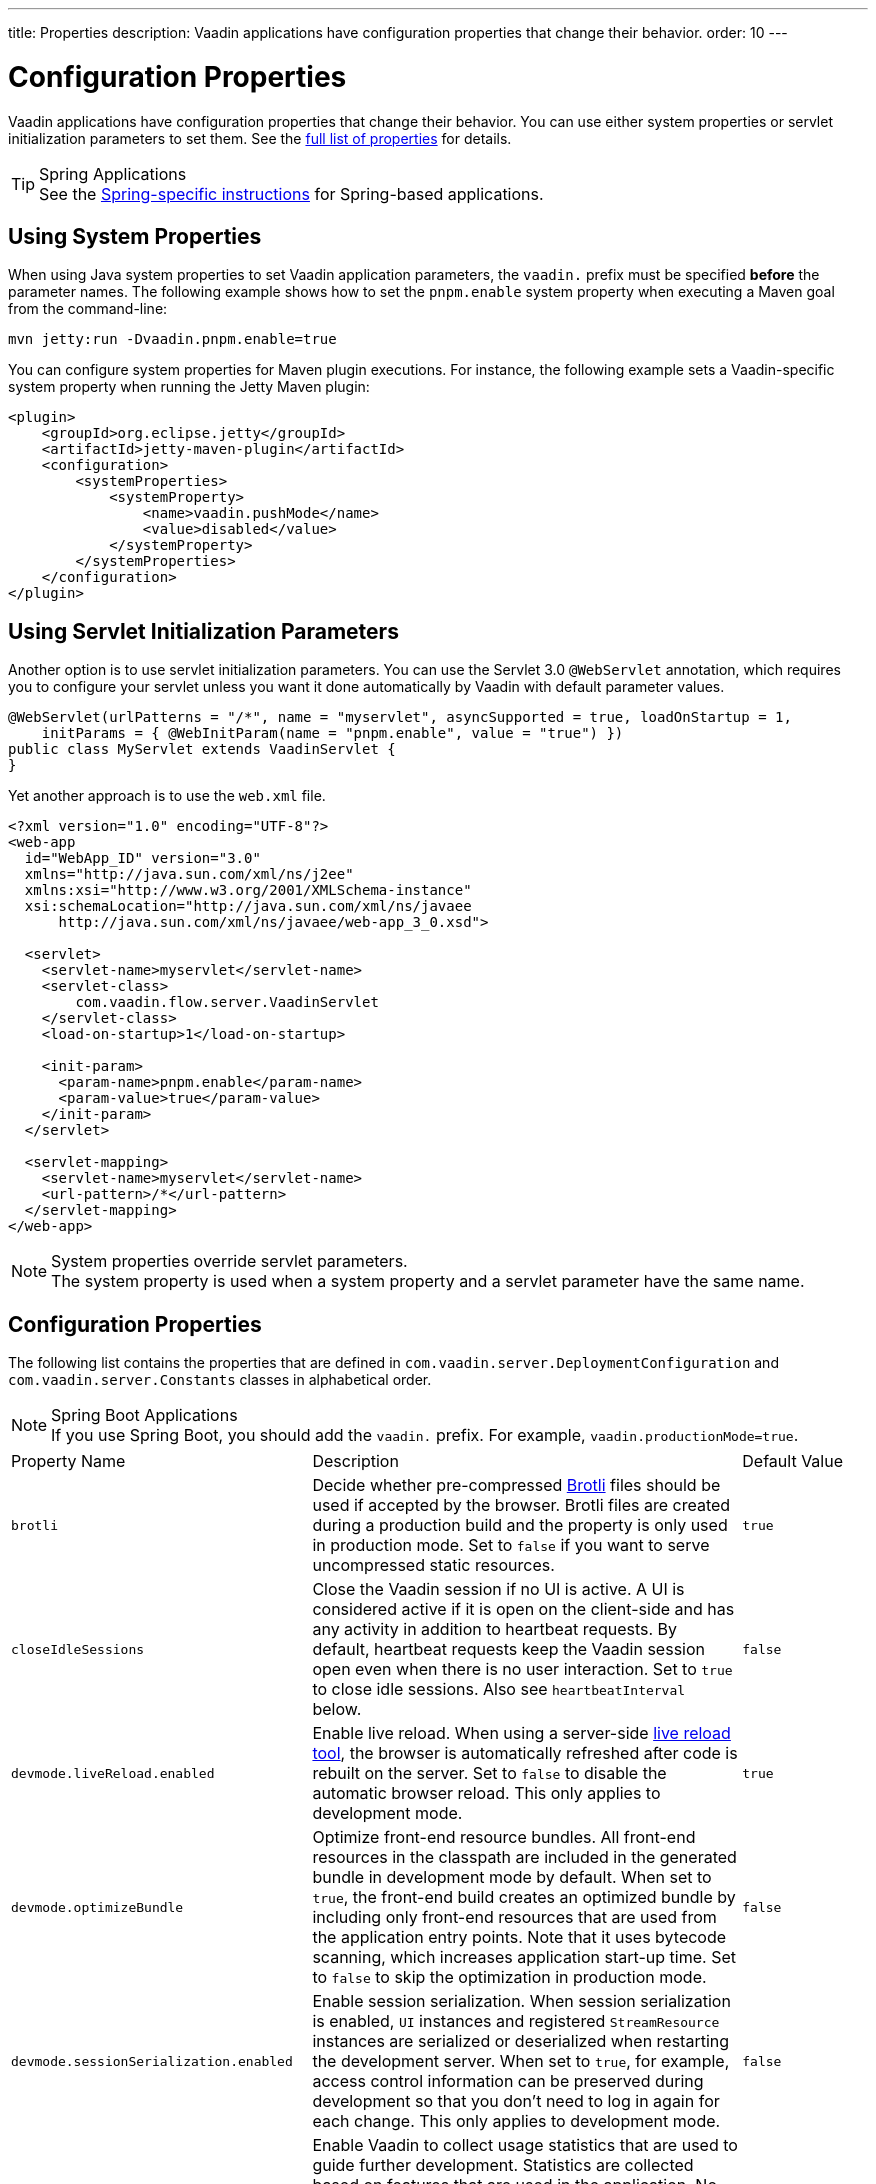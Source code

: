 ---
title: Properties
description: Vaadin applications have configuration properties that change their behavior.
order: 10
---

= Configuration Properties

Vaadin applications have configuration properties that change their behavior. You can use either system properties or servlet initialization parameters to set them. See the <<properties,full list of properties>> for details.

.Spring Applications
[TIP]
See the <<{articles}/integrations/spring/configuration#, Spring-specific instructions>> for Spring-based applications.

[[system-properties]]

== Using System Properties

When using Java system properties to set Vaadin application parameters, the `vaadin.` prefix must be specified *before* the parameter names. The following example shows how to set the `pnpm.enable` system property when executing a Maven goal from the command-line:

[source,bash]
----
mvn jetty:run -Dvaadin.pnpm.enable=true
----

You can configure system properties for Maven plugin executions. For instance, the following example sets a Vaadin-specific system property when running the Jetty Maven plugin:

[source,xml]
----
<plugin>
    <groupId>org.eclipse.jetty</groupId>
    <artifactId>jetty-maven-plugin</artifactId>
    <configuration>
        <systemProperties>
            <systemProperty>
                <name>vaadin.pushMode</name>
                <value>disabled</value>
            </systemProperty>
        </systemProperties>
    </configuration>
</plugin>
----

== Using Servlet Initialization Parameters

Another option is to use servlet initialization parameters. You can use the Servlet 3.0 `@WebServlet` annotation, which requires you to configure your servlet unless you want it done automatically by Vaadin with default parameter values.

[source,java]
----
@WebServlet(urlPatterns = "/*", name = "myservlet", asyncSupported = true, loadOnStartup = 1,
    initParams = { @WebInitParam(name = "pnpm.enable", value = "true") })
public class MyServlet extends VaadinServlet {
}
----

Yet another approach is to use the [filename]`web.xml` file.

[source,xml]
----
<?xml version="1.0" encoding="UTF-8"?>
<web-app
  id="WebApp_ID" version="3.0"
  xmlns="http://java.sun.com/xml/ns/j2ee"
  xmlns:xsi="http://www.w3.org/2001/XMLSchema-instance"
  xsi:schemaLocation="http://java.sun.com/xml/ns/javaee
      http://java.sun.com/xml/ns/javaee/web-app_3_0.xsd">

  <servlet>
    <servlet-name>myservlet</servlet-name>
    <servlet-class>
        com.vaadin.flow.server.VaadinServlet
    </servlet-class>
    <load-on-startup>1</load-on-startup>

    <init-param>
      <param-name>pnpm.enable</param-name>
      <param-value>true</param-value>
    </init-param>
  </servlet>

  <servlet-mapping>
    <servlet-name>myservlet</servlet-name>
    <url-pattern>/*</url-pattern>
  </servlet-mapping>
</web-app>
----

.System properties override servlet parameters.
[NOTE]
The system property is used when a system property and a servlet parameter have the same name.

[[properties]]
== Configuration Properties

The following list contains the properties that are defined in [classname]`com.vaadin.server.DeploymentConfiguration` and [classname]`com.vaadin.server.Constants` classes in alphabetical order.

.Spring Boot Applications
[NOTE]
If you use Spring Boot, you should add the `vaadin.` prefix. For example, `vaadin.productionMode=true`.

[cols="1,4,1"]
|===
|Property Name
|Description
|Default Value

|`brotli`
|Decide whether pre-compressed https://github.com/google/brotli[Brotli] files should be used if accepted by the browser. Brotli files are created during a production build and the property is only used in production mode. Set to `false` if you want to serve uncompressed static resources.
|`true`

|`closeIdleSessions`
|Close the Vaadin session if no UI is active. A UI is considered active if it is open on the client-side and has any activity in addition to heartbeat requests. By default, heartbeat requests keep the Vaadin session open even when there is no user interaction. Set to `true` to close idle sessions. Also see `heartbeatInterval` below.
|`false`

|`devmode.liveReload.enabled`
|Enable live reload. When using a server-side <<live-reload/index#, live reload tool>>, the browser is automatically refreshed after code is rebuilt on the server. Set to `false` to disable the automatic browser reload. This only applies to development mode.
|`true`

|`devmode.optimizeBundle`
|Optimize front-end resource bundles. All front-end resources in the classpath are included in the generated bundle in development mode by default. When set to `true`, the front-end build creates an optimized bundle by including only front-end resources that are used from the application entry points. Note that it uses bytecode scanning, which increases application start-up time. Set to `false` to skip the optimization in production mode.
|`false`

|`devmode.sessionSerialization.enabled`
|Enable session serialization. When session serialization is enabled, [classname]`UI` instances and registered [classname]`StreamResource` instances are serialized or deserialized when restarting the development server. When set to `true`, for example, access control information can be preserved during development so that you don't need to log in again for each change. This only applies to development mode.
|`false`

|`devmode.usageStatistics.enabled`
|Enable Vaadin to collect usage statistics that are used to guide further development. Statistics are collected based on features that are used in the application. No data is collected in production mode. Some usage statistics are collected through the web browser. See the https://github.com/vaadin/vaadin-usage-statistics[client-side collector repository] for instructions on how to opt out. This only applies to development mode.
|`true`

|`disable.automatic.servlet.registration`
|Disable automatic servlet registration required by Vaadin applications. You must register Vaadin servlets yourself if set to `true`.
|`false`

|`disable-xsrf-protection`
|Disable cross-site request forgery protection. The protection is enabled by default and you should keep it enabled unless for certain types of testing.
|`false`

|`eagerServerLoad`
|Enable the client-side bootstrap page to include the initial JSON data fragment.
|`false`

|`frontend.hotdeploy`
|Enable development using the front-end development server instead of an application bundle. This only applies to development mode.
|`false`

|`heartbeatInterval`
|Set the heartbeat interval time. UIs that are open on the client-side send a regular heartbeat to the server indicating that they are still active even without ongoing user interaction. When the server doesn't receive a valid heartbeat from a given UI within a certain amount of time, it removes that UI from the session. The interval value is expressed in `seconds`. See also `closeIdleSessions`.
|300 seconds (5 minutes)

|`i18n.provider`
|Set the fully-qualified name for the internationalization provider class. To translate strings for localization, the application should implement the `I18NProvider` interface and define the class name in the `i18n.provider` property. See the <<{articles}/advanced/i18n-localization#, Localization documentation>> for details.
|`null`

|`maxMessageSuspendTimeout`
|Set the maximum time in `milliseconds` that the client waits for predecessors of an out-of-sequence message before considering them missing and requesting a full state resynchronization from the server. For example, when the server sends adjacent `XmlHttpRequest` responses and pushes messages over a low-bandwidth connection, the client may receive the messages out of sequence. Increase this value if your application experiences excessive resynchronization requests. However, be mindful that it degrades the UX with flickering and loss of client-side-only states, such as scroll position.
|5000 ms (5 seconds)

|`pnpm.enable`
|Enable `pnpm` instead of `npm` to resolve and download front-end dependencies. It's set to `false` since `npm` is used by default. Set it to `true` to enable `pnpm`. See <<development-mode/npm-pnpm#, Switching Between npm and pnpm>> for more information.
|`false`

|`productionMode`
|Set the application to work in production mode. It disables most of the logged information that appears on the server and browser console to improve performance. Development mode JavaScript functions aren't exported. Any `push` is given as a minified JavaScript file instead of a full-size one and any static resources are cached. See the <<../production#,Deploying to Production>> for more information. Set to `true` when building applications for public deployment.
|`false`

|`pushLongPollingSuspendTimeout`
|Set the timeout in `milliseconds` for network requests when using long polling transport. If you have long polling enabled with a proxy that has a timeout, you want `pushLongPollingSuspendTimeout` to be shorter than the proxy timeout to make clients reconnect.
|`-1` (no timeout)

|`pushMode`
|Enable server push. The permitted values are "disabled", "manual", or "automatic". See <<{articles}/advanced/server-push#, Server Push>> for more information.
|`disabled`

|`pushServletMapping`
|Specify the servlet mapping used for bidirectional ("push") client-server communication. Some Java application servers require special context, for example for websockets, which you can specify here.
|`""`

|`requestTiming`
|Include basic timing information in responses that can be used for performance testing.
|`true` for development mode and `false` for production mode.

|`syncIdCheck`
|Enable sync ID checking. The sync ID is used to handle situations where the client sends a message to a connector that has been removed from the server. It's set to `true` by default, and you should only disable it if your application doesn't need to stay in sync and suffers from a bad network connection.
|`true`

|`webComponentDisconnect`
|Set the number of `seconds` that a Vaadin application embedded as a Web Component waits for a reconnect before removing the server-side component from memory.
|300 seconds (5 minutes)
|===

== Vaadin Plugin Properties

The following list contains the properties that are only used by Vaadin Maven and Gradle Plugin and not applicable for deployment configuration.

[cols="1,1,3,1"]
|===
|System Property
|Plugin Configuration
|Description
|Default Value

|`vaadin.ci.build`
|`ciBuild`
|Decide whether `npm ci` is run instead of `npm i` in production front-end builds. If you use pnpm, the install command is run with the `--frozen-lockfile` parameter. The build fails if the `package.json` and `package-lock.json` files have mismatching versions.
|`false`

|`vaadin.force.production.bundle`
|`forceProductionBuild`
|Forces Vaadin to create a new production bundle even if a pre-compiled one can be used. Usually needed to create an optimised production bundle and to load components sources to the browser on demand, i.e. once one opens a route where these components are used.
|`false`

|`vaadin.skip.dev.bundle`
|`skipDevBundleRebuild`
|Prevents frontend development bundle from being re-built even if Vaadin decides to use an existing compiled development bundle. This is mainly needed when re-bundling checker in Flow has issues leading to false re-bundling and one needs a workaround while the problem is being resolved.
|`false`
|===

[discussion-id]`27BF72FB-1E23-42B0-B540-A602F9AD4571`
